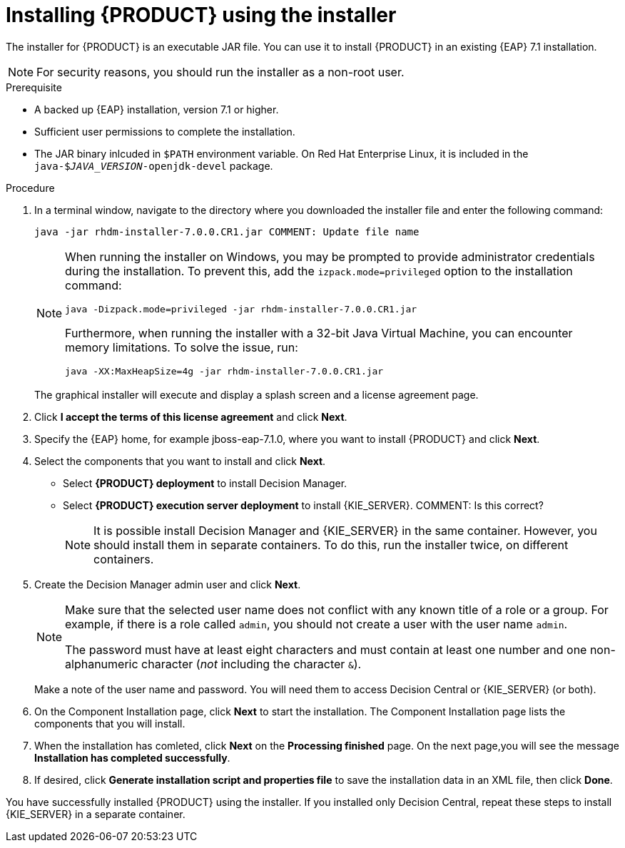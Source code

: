 [id='installer-run-proc']
= Installing {PRODUCT} using the installer

The installer for {PRODUCT} is an executable JAR file. You can use it to install {PRODUCT} in an existing {EAP} 7.1 installation.

[NOTE]
====
For security reasons, you should run the installer as a non-root user.
====

.Prerequisite

* A backed up {EAP} installation, version 7.1 or higher. 
* Sufficient user permissions to complete the installation.
* The JAR binary inlcuded in `$PATH` environment variable. On Red Hat Enterprise Linux, it is included in the `java-$_JAVA_VERSION_-openjdk-devel` package.

.Procedure
. In a terminal window, navigate to the directory where you downloaded the installer file and enter the following command:
+
[source]
----
java -jar rhdm-installer-7.0.0.CR1.jar COMMENT: Update file name
----
+
[NOTE]
====
When running the installer on Windows, you may be prompted to provide administrator credentials during the installation. To prevent this, add the `izpack.mode=privileged` option to the installation command:

[source]
----
java -Dizpack.mode=privileged -jar rhdm-installer-7.0.0.CR1.jar
----

Furthermore, when running the installer with a 32-bit Java Virtual Machine, you can encounter memory limitations. To solve the issue, run:

[source]
----
java -XX:MaxHeapSize=4g -jar rhdm-installer-7.0.0.CR1.jar
----
====
+
The graphical installer will execute and display a splash screen and a license agreement page.

. Click *I accept the terms of this license agreement* and click *Next*.
. Specify the {EAP} home, for example jboss-eap-7.1.0, where you want to install {PRODUCT} and click *Next*.
. Select the components that you want to install and click *Next*. 
+
* Select *{PRODUCT} deployment* to install Decision Manager. 
* Select *{PRODUCT} execution server deployment* to install {KIE_SERVER}.  COMMENT: Is this correct?
+
[NOTE]
====
It is possible install Decision Manager and {KIE_SERVER} in the same container. However, you should install them in separate containers. To do this, run the installer twice, on different containers.
====
. Create the Decision Manager admin user and click *Next*.  
+
[NOTE]
====
Make sure that the selected user name does not conflict with any known title of a role or a group. For example, if there is a role called `admin`, you should not create a user with the user name `admin`.

The password must have at least eight characters and must contain at least one number and one non-alphanumeric character (_not_ including the character `&`).
====
+
Make a note of the user name and password. You will need them to access Decision Central or {KIE_SERVER} (or both).
. On the Component Installation page, click *Next* to start the installation. The Component Installation page lists the components that you will install.

. When the installation has comleted, click *Next* on the *Processing finished* page. On the next page,you will see the message *Installation has completed successfully*.

.  If desired, click *Generate installation script and properties file* to save the installation data in an XML file, then click *Done*.

You have successfully installed {PRODUCT} using the installer. If you installed only Decision Central, repeat these steps to install {KIE_SERVER} in a separate container.

